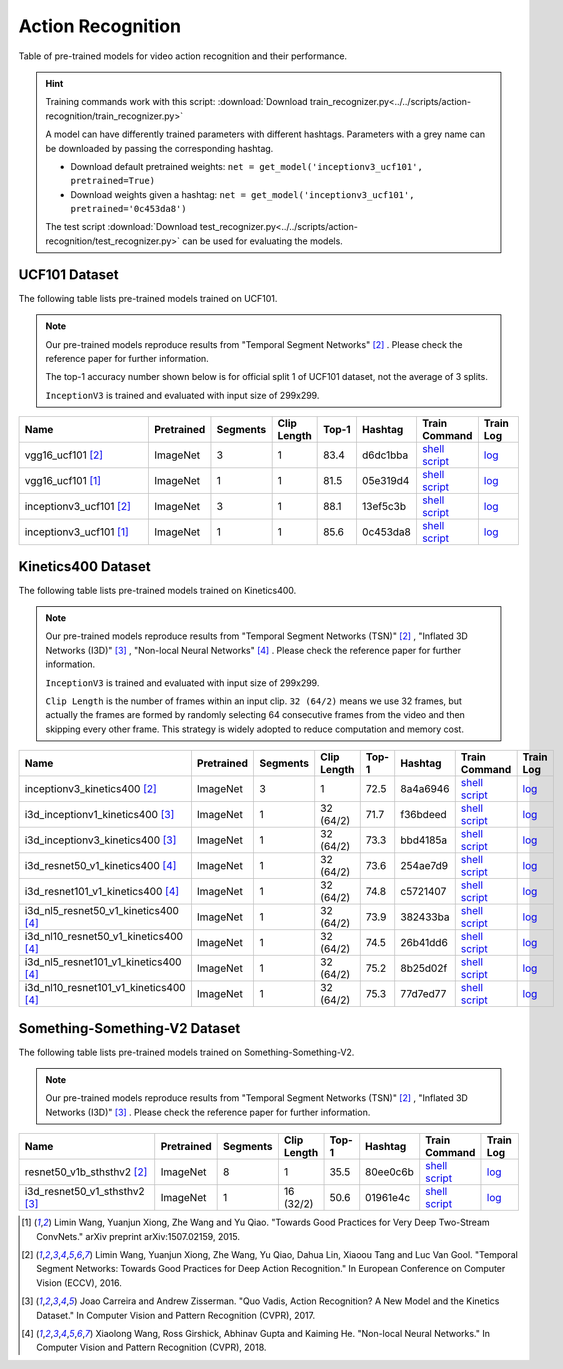 .. _gluoncv-model-zoo-action_recognition:

Action Recognition
==================

.. role:: greytag

Table of pre-trained models for video action recognition and their performance.

.. hint::

  Training commands work with this script:
  :download:`Download train_recognizer.py<../../scripts/action-recognition/train_recognizer.py>`

  A model can have differently trained parameters with different hashtags.
  Parameters with :greytag:`a grey name` can be downloaded by passing the corresponding hashtag.

  - Download default pretrained weights: ``net = get_model('inceptionv3_ucf101', pretrained=True)``

  - Download weights given a hashtag: ``net = get_model('inceptionv3_ucf101', pretrained='0c453da8')``

  The test script :download:`Download test_recognizer.py<../../scripts/action-recognition/test_recognizer.py>` can be used for
  evaluating the models.

.. role:: tsntag

UCF101 Dataset
--------------

The following table lists pre-trained models trained on UCF101.

.. note::

  Our pre-trained models reproduce results from "Temporal Segment Networks" [2]_ . Please check the reference paper for further information.

  The top-1 accuracy number shown below is for official split 1 of UCF101 dataset, not the average of 3 splits.

  ``InceptionV3`` is trained and evaluated with input size of 299x299.

.. table::
    :widths: 40 8 8 8 10 8 8 10

    +---------------------------------------------+------------------+--------------+----------------+-----------+-----------+----------------------------------------------------------------------------------------------------------------------------------------------------------+--------------------------------------------------------------------------------------------------------------------------------------------------+
    | Name                                        |   Pretrained     |    Segments  |   Clip Length  | Top-1     | Hashtag   | Train Command                                                                                                                                            | Train Log                                                                                                                                        |
    +=============================================+==================+==============+================+===========+===========+==========================================================================================================================================================+==================================================================================================================================================+
    | vgg16_ucf101 [2]_                           |   ImageNet       |      3       |       1        | 83.4      | d6dc1bba  | `shell script <https://raw.githubusercontent.com/dmlc/web-data/master/gluoncv/logs/action_recognition/ucf101/vgg16_ucf101_tsn.sh>`_                      | `log <https://raw.githubusercontent.com/dmlc/web-data/master/gluoncv/logs/action_recognition/ucf101/vgg16_ucf101_tsn.log>`_                      |
    +---------------------------------------------+------------------+--------------+----------------+-----------+-----------+----------------------------------------------------------------------------------------------------------------------------------------------------------+--------------------------------------------------------------------------------------------------------------------------------------------------+
    | vgg16_ucf101 [1]_                           |   ImageNet       |      1       |       1        | 81.5      | 05e319d4  | `shell script <https://raw.githubusercontent.com/dmlc/web-data/master/gluoncv/logs/action_recognition/ucf101/vgg16_ucf101.sh>`_                          | `log <https://raw.githubusercontent.com/dmlc/web-data/master/gluoncv/logs/action_recognition/ucf101/vgg16_ucf101.log>`_                          |
    +---------------------------------------------+------------------+--------------+----------------+-----------+-----------+----------------------------------------------------------------------------------------------------------------------------------------------------------+--------------------------------------------------------------------------------------------------------------------------------------------------+
    | inceptionv3_ucf101 [2]_                     |   ImageNet       |      3       |       1        | 88.1      | 13ef5c3b  | `shell script <https://raw.githubusercontent.com/dmlc/web-data/master/gluoncv/logs/action_recognition/ucf101/inceptionv3_ucf101_tsn.sh>`_                | `log <https://raw.githubusercontent.com/dmlc/web-data/master/gluoncv/logs/action_recognition/ucf101/inceptionv3_ucf101_tsn.log>`_                |
    +---------------------------------------------+------------------+--------------+----------------+-----------+-----------+----------------------------------------------------------------------------------------------------------------------------------------------------------+--------------------------------------------------------------------------------------------------------------------------------------------------+
    | inceptionv3_ucf101 [1]_                     |   ImageNet       |      1       |       1        | 85.6      | 0c453da8  | `shell script <https://raw.githubusercontent.com/dmlc/web-data/master/gluoncv/logs/action_recognition/ucf101/inceptionv3_ucf101.sh>`_                    | `log <https://raw.githubusercontent.com/dmlc/web-data/master/gluoncv/logs/action_recognition/ucf101/inceptionv3_ucf101.log>`_                    |
    +---------------------------------------------+------------------+--------------+----------------+-----------+-----------+----------------------------------------------------------------------------------------------------------------------------------------------------------+--------------------------------------------------------------------------------------------------------------------------------------------------+



Kinetics400 Dataset
-------------------

The following table lists pre-trained models trained on Kinetics400.

.. note::

  Our pre-trained models reproduce results from "Temporal Segment Networks (TSN)" [2]_ , "Inflated 3D Networks (I3D)" [3]_ , "Non-local Neural Networks" [4]_ . Please check the reference paper for further information.

  ``InceptionV3`` is trained and evaluated with input size of 299x299.

  ``Clip Length`` is the number of frames within an input clip. ``32 (64/2)`` means we use 32 frames, but actually the frames are formed by randomly selecting 64 consecutive frames from the video and then skipping every other frame. This strategy is widely adopted to reduce computation and memory cost.

.. table::
    :widths: 40 8 8 8 10 8 8 10

    +---------------------------------------------+------------------+--------------+----------------+-----------+-----------+----------------------------------------------------------------------------------------------------------------------------------------------------------+--------------------------------------------------------------------------------------------------------------------------------------------------+
    | Name                                        |   Pretrained     |    Segments  |   Clip Length  | Top-1     | Hashtag   | Train Command                                                                                                                                            | Train Log                                                                                                                                        |
    +=============================================+==================+==============+================+===========+===========+==========================================================================================================================================================+==================================================================================================================================================+
    | inceptionv3_kinetics400 [2]_                |   ImageNet       |      3       |       1        | 72.5      | 8a4a6946  | `shell script <https://raw.githubusercontent.com/dmlc/web-data/master/gluoncv/logs/action_recognition/kinetics400/inceptionv3_kinetics400_tsn.sh>`_      | `log <https://raw.githubusercontent.com/dmlc/web-data/master/gluoncv/logs/action_recognition/kinetics400/inceptionv3_kinetics400_tsn.log>`_      |
    +---------------------------------------------+------------------+--------------+----------------+-----------+-----------+----------------------------------------------------------------------------------------------------------------------------------------------------------+--------------------------------------------------------------------------------------------------------------------------------------------------+
    | i3d_inceptionv1_kinetics400 [3]_            |   ImageNet       |      1       |    32 (64/2)   | 71.7      | f36bdeed  | `shell script <https://raw.githubusercontent.com/dmlc/web-data/master/gluoncv/logs/action_recognition/kinetics400/i3d_inceptionv1_kinetics400.sh>`_      | `log <https://raw.githubusercontent.com/dmlc/web-data/master/gluoncv/logs/action_recognition/kinetics400/i3d_inceptionv1_kinetics400.log>`_      |
    +---------------------------------------------+------------------+--------------+----------------+-----------+-----------+----------------------------------------------------------------------------------------------------------------------------------------------------------+--------------------------------------------------------------------------------------------------------------------------------------------------+
    | i3d_inceptionv3_kinetics400 [3]_            |   ImageNet       |      1       |    32 (64/2)   | 73.3      | bbd4185a  | `shell script <https://raw.githubusercontent.com/dmlc/web-data/master/gluoncv/logs/action_recognition/kinetics400/i3d_inceptionv3_kinetics400.sh>`_      | `log <https://raw.githubusercontent.com/dmlc/web-data/master/gluoncv/logs/action_recognition/kinetics400/i3d_inceptionv3_kinetics400.log>`_      |
    +---------------------------------------------+------------------+--------------+----------------+-----------+-----------+----------------------------------------------------------------------------------------------------------------------------------------------------------+--------------------------------------------------------------------------------------------------------------------------------------------------+
    | i3d_resnet50_v1_kinetics400 [4]_            |   ImageNet       |      1       |    32 (64/2)   | 73.6      | 254ae7d9  | `shell script <https://raw.githubusercontent.com/dmlc/web-data/master/gluoncv/logs/action_recognition/kinetics400/i3d_resnet50_v1_kinetics400.sh>`_      | `log <https://raw.githubusercontent.com/dmlc/web-data/master/gluoncv/logs/action_recognition/kinetics400/i3d_resnet50_v1_kinetics400.log>`_      |
    +---------------------------------------------+------------------+--------------+----------------+-----------+-----------+----------------------------------------------------------------------------------------------------------------------------------------------------------+--------------------------------------------------------------------------------------------------------------------------------------------------+
    | i3d_resnet101_v1_kinetics400 [4]_           |   ImageNet       |      1       |    32 (64/2)   | 74.8      | c5721407  | `shell script <https://raw.githubusercontent.com/dmlc/web-data/master/gluoncv/logs/action_recognition/kinetics400/i3d_resnet101_v1_kinetics400.sh>`_     | `log <https://raw.githubusercontent.com/dmlc/web-data/master/gluoncv/logs/action_recognition/kinetics400/i3d_resnet101_v1_kinetics400.log>`_     |
    +---------------------------------------------+------------------+--------------+----------------+-----------+-----------+----------------------------------------------------------------------------------------------------------------------------------------------------------+--------------------------------------------------------------------------------------------------------------------------------------------------+
    | i3d_nl5_resnet50_v1_kinetics400 [4]_        |   ImageNet       |      1       |    32 (64/2)   | 73.9      | 382433ba  | `shell script <https://raw.githubusercontent.com/dmlc/web-data/master/gluoncv/logs/action_recognition/kinetics400/i3d_nl5_resnet50_v1_kinetics400.sh>`_  | `log <https://raw.githubusercontent.com/dmlc/web-data/master/gluoncv/logs/action_recognition/kinetics400/i3d_nl5_resnet50_v1_kinetics400.log>`_  |
    +---------------------------------------------+------------------+--------------+----------------+-----------+-----------+----------------------------------------------------------------------------------------------------------------------------------------------------------+--------------------------------------------------------------------------------------------------------------------------------------------------+
    | i3d_nl10_resnet50_v1_kinetics400 [4]_       |   ImageNet       |      1       |    32 (64/2)   | 74.5      | 26b41dd6  | `shell script <https://raw.githubusercontent.com/dmlc/web-data/master/gluoncv/logs/action_recognition/kinetics400/i3d_nl10_resnet50_v1_kinetics400.sh>`_ | `log <https://raw.githubusercontent.com/dmlc/web-data/master/gluoncv/logs/action_recognition/kinetics400/i3d_nl10_resnet50_v1_kinetics400.log>`_ |
    +---------------------------------------------+------------------+--------------+----------------+-----------+-----------+----------------------------------------------------------------------------------------------------------------------------------------------------------+--------------------------------------------------------------------------------------------------------------------------------------------------+
    | i3d_nl5_resnet101_v1_kinetics400 [4]_       |   ImageNet       |      1       |    32 (64/2)   | 75.2      | 8b25d02f  | `shell script <https://raw.githubusercontent.com/dmlc/web-data/master/gluoncv/logs/action_recognition/kinetics400/i3d_nl5_resnet101_v1_kinetics400.sh>`_ | `log <https://raw.githubusercontent.com/dmlc/web-data/master/gluoncv/logs/action_recognition/kinetics400/i3d_nl5_resnet101_v1_kinetics400.log>`_ |
    +---------------------------------------------+------------------+--------------+----------------+-----------+-----------+----------------------------------------------------------------------------------------------------------------------------------------------------------+--------------------------------------------------------------------------------------------------------------------------------------------------+
    | i3d_nl10_resnet101_v1_kinetics400 [4]_      |   ImageNet       |      1       |    32 (64/2)   | 75.3      | 77d7ed77  | `shell script <https://raw.githubusercontent.com/dmlc/web-data/master/gluoncv/logs/action_recognition/kinetics400/i3d_nl10_resnet101_v1_kinetics400.sh>`_| `log <https://raw.githubusercontent.com/dmlc/web-data/master/gluoncv/logs/action_recognition/kinetics400/i3d_nl10_resnet101_v1_kinetics400.log>`_|
    +---------------------------------------------+------------------+--------------+----------------+-----------+-----------+----------------------------------------------------------------------------------------------------------------------------------------------------------+--------------------------------------------------------------------------------------------------------------------------------------------------+

Something-Something-V2 Dataset
------------------------------

The following table lists pre-trained models trained on Something-Something-V2.

.. note::

  Our pre-trained models reproduce results from "Temporal Segment Networks (TSN)" [2]_ , "Inflated 3D Networks (I3D)" [3]_ . Please check the reference paper for further information.


.. table::
    :widths: 40 8 8 8 10 8 8 10

    +--------------------------------------+------------------+--------------+----------------+-----------+-----------+-------------------------------------------------------------------------------------------------------------------------------------------------------------------+---------------------------------------------------------------------------------------------------------------------------------------------------------+
    | Name                                 |   Pretrained     |    Segments  |   Clip Length  | Top-1     | Hashtag   | Train Command                                                                                                                                                     | Train Log                                                                                                                                               |
    +======================================+==================+==============+================+===========+===========+===================================================================================================================================================================+=========================================================================================================================================================+
    | resnet50_v1b_sthsthv2 [2]_           |   ImageNet       |      8       |       1        | 35.5      | 80ee0c6b  | `shell script <https://raw.githubusercontent.com/dmlc/web-data/master/gluoncv/logs/action_recognition/somethingsomethingv2/resnet50_v1b_sthsthv2_tsn.sh>`_        | `log <https://raw.githubusercontent.com/dmlc/web-data/master/gluoncv/logs/action_recognition/somethingsomethingv2/resnet50_v1b_sthsthv2_tsn.log>`_      |
    +--------------------------------------+------------------+--------------+----------------+-----------+-----------+-------------------------------------------------------------------------------------------------------------------------------------------------------------------+---------------------------------------------------------------------------------------------------------------------------------------------------------+
    | i3d_resnet50_v1_sthsthv2 [3]_        |   ImageNet       |      1       |    16 (32/2)   | 50.6      | 01961e4c  | `shell script <https://raw.githubusercontent.com/dmlc/web-data/master/gluoncv/logs/action_recognition/somethingsomethingv2/i3d_resnet50_v1_sthsthv2.sh>`_         | `log <https://raw.githubusercontent.com/dmlc/web-data/master/gluoncv/logs/action_recognition/somethingsomethingv2/i3d_resnet50_v1_sthsthv2.log>`_       |
    +--------------------------------------+------------------+--------------+----------------+-----------+-----------+-------------------------------------------------------------------------------------------------------------------------------------------------------------------+---------------------------------------------------------------------------------------------------------------------------------------------------------+


.. [1] Limin Wang, Yuanjun Xiong, Zhe Wang and Yu Qiao. \
       "Towards Good Practices for Very Deep Two-Stream ConvNets." \
       arXiv preprint arXiv:1507.02159, 2015.
.. [2] Limin Wang, Yuanjun Xiong, Zhe Wang, Yu Qiao, Dahua Lin, Xiaoou Tang and Luc Van Gool. \
       "Temporal Segment Networks: Towards Good Practices for Deep Action Recognition." \
       In European Conference on Computer Vision (ECCV), 2016.
.. [3] Joao Carreira and Andrew Zisserman. \
       "Quo Vadis, Action Recognition? A New Model and the Kinetics Dataset." \
       In Computer Vision and Pattern Recognition (CVPR), 2017.
.. [4] Xiaolong Wang, Ross Girshick, Abhinav Gupta and Kaiming He. \
       "Non-local Neural Networks." \
       In Computer Vision and Pattern Recognition (CVPR), 2018.

